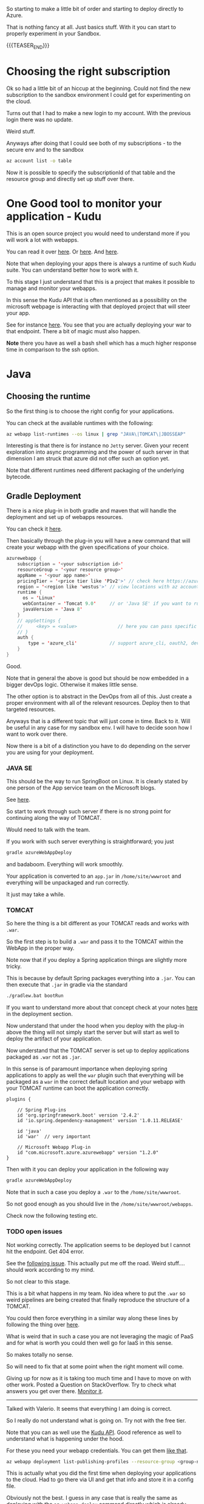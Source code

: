 #+BEGIN_COMMENT
.. title: Deploying Webapps in Azure
.. slug: deploying-spring-webapps-in-azure
.. date: 2022-03-21 16:34:55 UTC+01:00
.. tags: azure, software-engineering, Python, java
.. category: 
.. link: 
.. description: 
.. type: text

#+END_COMMENT

So starting to make a little bit of order and starting to deploy
directly to Azure.

That is nothing fancy at all. Just basics stuff. With it you can start
to properly experiment in your Sandbox. 

{{{TEASER_END}}}

* Choosing the right subscription

  Ok so had a little bit of an hiccup at the beginning. Could not find
  the new subscription to the sandbox environment I could get for
  experimenting on the cloud.

  Turns out that I had to make a new login to my account. With the
  previous login there was no update.

  Weird stuff.

  Anyways after doing that I could see both of my subscriptions - to
  the secure env and to the sandbox

  #+begin_src sh
az account list -o table
  #+end_src

  Now it is possible to specify the subscriptionId of that table and
  the resource group and directly set up stuff over there.  


* One Good tool to monitor your application - Kudu

  This is an open source project you would need to understand more if
  you will work a lot with webapps.

  You can read it over [[https://azure.microsoft.com/en-us/blog/windows-azure-websites-online-tools-you-should-know-about/][here]]. Or [[https://docs.microsoft.com/en-us/azure/app-service/resources-kudu][here]]. And [[https://github.com/projectkudu/kudu/wiki][here]].

  Note that when deploying your apps there is always a runtime of such
  Kudu suite. You can understand better how to work with it.

  To this stage I just understand that this is a project that makes it
  possible to manage and monitor your webapps.

  In this sense the Kudu API that is often mentioned as a possibility
  on the microsoft webpage is interacting with that deployed project
  that will steer your app.

  See for instance [[https://docs.microsoft.com/en-us/azure/app-service/configure-language-java?pivots=platform-linux#starting-jar-apps][here]]. You see that you are actually deploying your
  war to that endpoint. There a bit of magic must also happen.

  *Note* there you have as well a bash shell which has a much higher
  response time in comparison to the ssh option.


* Java
  
** Choosing the runtime

   So the first thing is to choose the right config for your
   applications.

   You can check at the available runtimes with the following:

   #+begin_src sh
az webapp list-runtimes --os linux | grep "JAVA\|TOMCAT\|JBOSSEAP"
   #+end_src

   Interesting is that there is for instance no =Jetty= server. Given
   your recent exploration into async programming and the power of such
   server in that dimension I am struck that azure did not offer such
   an option yet.

   Note that different runtimes need different packaging of the
   underlying bytecode. 


** Gradle Deployment

   There is a nice plug-in in both gradle and maven that will handle
   the deployment and set up of webapps resources.

   You can check it [[https://docs.microsoft.com/en-us/azure/app-service/configure-language-java?pivots=platform-linux#deploying-your-app][here]].

   Then basically through the plug-in you will have a new command that
   will create your webapp with the given specifications of your
   choice.

   #+begin_src java
azurewebapp {
    subscription = '<your subscription id>'
    resourceGroup = '<your resource group>'
    appName = '<your app name>'
    pricingTier = '<price tier like 'P1v2'>' // check here https://azure.microsoft.com/en-us/pricing/details/app-service/linux/#purchase-options
    region = '<region like 'westus'>' // view locations with az account list-locations -o table
    runtime {
      os = 'Linux'
      webContainer = 'Tomcat 9.0'     // or 'Java SE' if you want to run an executable jar
      javaVersion = 'Java 8'
    }
    // appSettings {
    //     <key> = <value>               // here you can pass specific parameter settings for your application
    // }
    auth {
        type = 'azure_cli'            // support azure_cli, oauth2, device_code and service_principal
    }
}
   #+end_src

   Good.

   Note that in general the above is good but should be now embedded in
   a bigger devOps logic. Otherwise it makes little sense.

   The other option is to abstract in the DevOps from all of this. Just
   create a proper environment with all of the relevant
   resources. Deploy then to that targeted resources. 

   Anyways that is a different topic that will just come in time. Back
   to it. Will be useful in any case for my sandbox env. I will have to
   decide soon how I want to work over there.
  
   Now there is a bit of a distinction you have to do depending on the
   server you are using for your deployment.

*** JAVA SE

    This should be the way to run SpringBoot on Linux. It is clearly
    stated by one person of the App service team on the Microsoft
    blogs.

    See [[https://social.msdn.microsoft.com/Forums/azure/en-US/fe9e80d4-7263-46d4-891c-bf38ca4fcc25/azure-webapp-http-status-404-8211-not-found?forum=windowsazurewebsitespreview][here]].

    So start to work through such server if there is no strong point
    for continuing along the way of TOMCAT.

    Would need to talk with the team.

    If you work with such server everything is straightforward; you
    just
   
    #+begin_src sh
  gradle azureWebAppDeploy
    #+end_src

    and badaboom. Everything will work smoothly.

    Your application is converted to an =app.jar= in
    =/home/site/wwwroot= and everything will be unpackaged and run
    correctly.

    It just may take a while.
  
*** TOMCAT

    So here the thing is a bit different as your TOMCAT reads and works
    with =.war=.

    So the first step is to build a =.war= and pass it to the TOMCAT
    within the WebApp in the proper way. 

    Note now that if you deploy a Spring application things are slightly
    more tricky.

    This is because by default Spring packages everything into a
    =.jar=. You can then execute that =.jar= in gradle via the standard

    #+begin_src sh
  ./gradlew.bat bootRun
    #+end_src

    If you want to understand more about that concept check at your
    notes [[https://marcohassan.github.io/bits-of-experience/posts/spring/][here]] in the deployment section.

    Now understand that under the hood when you deploy with the plug-in
    above the thing will not simply start the server but will start as
    well to deploy the artifact of your application.

    Now understand that the TOMCAT server is set up to deploy
    applications packaged as =.war= not as =.jar=.

    In this sense is of paramount importance when deploying spring
    applications to apply as well the =war= plugin such that everything
    will be packaged as a =war= in the correct default location and your
    webapp with your TOMCAT runtime can boot the application correctly.

    #+BEGIN_SRC java :results output drawer :classname 
plugins {

    // Spring Plug-ins
    id 'org.springframework.boot' version '2.4.2'
    id 'io.spring.dependency-management' version '1.0.11.RELEASE'
    
    id 'java'
    id 'war'  // very important
    
    // Microsoft Webapp Plug-in
    id "com.microsoft.azure.azurewebapp" version "1.2.0"
}
    #+END_SRC
  
    Then with it you can deploy your application in the following way

    #+begin_src sh
  gradle azureWebAppDeploy
    #+end_src

    Note that in such a case you deploy a =.war= to the
    =/home/site/wwwroot=.

    So not good enough as you should live in the
    =/home/site/wwwroot/webapps=.

    Check now the following testing etc.
  
*** TODO open issues

    Not working correctly. The application seems to be deployed but I
    cannot hit the endpoint. Get 404 error.

    See the [[https://social.msdn.microsoft.com/Forums/azure/en-US/fe9e80d4-7263-46d4-891c-bf38ca4fcc25/azure-webapp-http-status-404-8211-not-found?forum=windowsazurewebsitespreview][following issue]]. This actually put me off the road. Weird
    stuff.... should work according to my mind.

    So not clear to this stage.

    This is a bit what happens in my team. No idea where to put the
    =.war= so weird pipelines are being created that finally reproduce
    the structure of a TOMCAT.

    You could then force everything in a similar way along these lines
    by following the thing over [[https://www.baeldung.com/spring-boot-war-tomcat-deploy][here]].

    What is weird that in such a case you are not leveraging the magic
    of PaaS and for what is worth you could then well go for IaaS in
    this sense.

    So makes totally no sense.

    So will need to fix that at some point when the right moment will
    come. 

    Giving up for now as it is taking too much time and I have to move
    on with other work. Posted a Question on StackOverflow. Try to
    check what answers you get over there. [[https://stackoverflow.com/questions/71584566/deploying-a-war-on-azure-webapps-tomcat-server][Monitor it]].

    --------------

    Talked with Valerio. It seems that everything I am doing is
    correct.

    So I really do not understand what is going on. Try not with the
    free tier.

    Note that you can as well use the [[https://github.com/projectkudu/kudu/wiki/Deploying-WAR-files-using-wardeploy][Kudu API]]. Good reference as well
    to understand what is happening under the hood.

    For these you need your webapp credentials. You can get them [[https://docs.microsoft.com/en-us/azure/app-service/deploy-configure-credentials?tabs=cli][like
    that]].


    #+begin_src sh
az webapp deployment list-publishing-profiles --resource-group <group-name> --name <app-name>
    #+end_src

    This is actually what you did the first time when deploying your
    applications to the cloud. Had to go there via UI and get that
    info and store it in a config file.

    Obviously not the best. I guess in any case that is really the same
    as deploying with the =az webapp deploy= command directly which is
    already integrated with your credentials.

    So that cannot be it.


* Python

  This section deals with the deployment of python runtimes.

  I am still considering some best of breed approach. I still have to
  consider as managing two stacks concurrently will not be a trivial
  task.

  If you manage to properly set up a devOps pipeline for it, it might
  be easier then. Check with the team to see at what point we are in
  this dimension.

  In any case the way to do it is well outlined [[https://medium.com/@nikovrdoljak/deploy-your-flask-app-on-azure-in-3-easy-steps-b2fe388a589e][here]].

  Note this way of interacting with Kudu. This is a little bit
  different to the one you explored so far.

  It is nonetheless the way through which we interact with AzureWebapp
  so far in the Java stack in your team in production. The way to work
  directly with gradle and specify all of the pipelines in there is not
  the way decided by the team. So check at how the situation develops
  across time.

** Creating an Application

   You can do it with the ~az webapp up [args]~ command.

   So for instance you can specify

   #+begin_src sh
az webapp up--runtime PYTHON:3.7 \
    --sku F1 \
    --os Linux \
    --subscription <blabla> \
    --resource-group <blabla> \ 
    --logs
   #+end_src
   

** Deploying

   So note that this section will be relevant as well for understand
   the general set up and how you currently deploy the applications on
   azure.

   So basically what you can do it to set a user specific crendential
   to deploy to the webapps.

   You can start in such a way for your sandbox, then again in devOps
   with the pipelines everything will be integrated.

   The idea is that there is an application specific =user= and
   =password= that you can theoretically use to deploy over there.

   Once you set your options for a specific subscription you can as
   well use this. This is actually better as you can then see who did
   what.

   You can view your user configurations for depoying to a webapp
   under a specific subscription in the following way:

   #+begin_src sh
   az webapp deployment user show --subscription <blabla>
   #+end_src

   Note that I think that the password parameter is not displayed even
   when it is set.

   You can set it via shell for a specific subscription via:

   #+begin_src sh
   az webapp deployment user set --subscription <blabla> --password {password} --user-name MyUserName
   #+end_src   

   Then with it it will be possible for you to deploy your code on a
   given application.

   

** Set up the startup script

   Note that in order to correctly deploy the thing you must follow
   some given standards.

   This is the ugly thing of working with such services instead of
   going with Docker directly.

   You do not really undestand what is going on and I must say that
   the official documentation abstracts a little bit too much away.

   In any case this is my current set-up and in such a way it works.

   Check [[https://docs.microsoft.com/en-us/azure/app-service/configure-language-python][here]] the section: Custom Flask main module.

   See [[https://github.com/microsoft/python-sample-vscode-flask-tutorial][this]] as an example. Implemented a similar logic with
   =__init__.py= actually implementing the application logic and
   another one importing it. So basically have ultimately a
   =startup.py= importing the app.

   So note now that everything works with a =startup.py= script and a
   =requirements.txt= file in the higher level of the application
   repository you are passing to the webapp.

   I have something in this setting

   #+begin_quote
├───app_init
├───azurestorage
├───deploymentFiles
├───etl
├───forms
├───log
├───migrations
│   └───versions
├───models
├───postman
├───routes
├───swaggerui
│   ├───css
│   ├───fonts
│   ├───images
│   ├───lang
│   └───lib
├───templates
└───test
   #+end_quote

   Note that the structure has to be refined. 
   
   The only thing you have to add is a strartup command to your app -
   see setting -> configuration -> .

   In my case:

   #+begin_src sh
gunicorn --bind=0.0.0.0 --timeout 600 startup:app
   #+end_src

   Just recall the last part which is
   =<file_you_run_as_script>:<app_name_defined_within>=.

   You are ready to push then to your app through git and the PaaS
   will then start to read and unpackage everything in the right way. 


** Note that the inner architecture of Azure is complex

   Here the functioning and the hidden inner structrues are more
   complex in comparison to the deployment of a Java app.

   What you actually get in the =/home/site/wwwroot= is a packaged
   Oryx file.

   So basically that is the piece of software that manages the thing.

   Then what basically happens is that a directory is created in
   =/tmp=.

   There a virtual environment will be instantiated, you will download
   all of the needed dependencies there and start the app.

   This will be then the source and the space where your app moves
   in. You can see it cause if you log to a file in the project, you
   will find the added log of the application over there. 


* Debugging

** Java
  
   So you have to get used to the things in life.

   So basically by deploying via the gradle plugin you do not get a lot
   of logged info.

   So as mentioned it might seem that everything is working properly
   when it is not.

   Or at least will have to understand better how to properly log
   everything. In this sense it makes sense to start with the Azure
   certification soon. Will help you to gain that knowledge and it will
   be a guided tour instead of an unstructured go and conquer.

   In any case here you will have little info but if the applicaiton
   is not able to boot despite the successfuly deployment of the
   =.jar= on the webapp, then you will get an application error
   response when trying to hit one of your endpoints.

   If you then go on the diagnostic tools you should be able to have
   an option where you can ultimately see the spring boot application
   logs and there you will find the root cause of the issue.

   Or at least will help you to understand what is going on wrong over
   there. 
   
** Python

   In the way you deploy via git integration you will get a lot of
   feedback.

   So basically in this way of deploying your can check your
   log-stream and you will get a good idea of the issues.

*** Use log-stream for debugging

     This is nice way to check about what is happening in your deployed
     webapp.

     You will see there if the application did not start and it will
     give you some hints on what went wrong.

     This is actually quite annoying of these webapps. I was used to
     work in a different way.

     Either everything started or you would get a failure message.

     Here you do not necessarily get a failure. Cause if you manage to
     upload the files to AzureWebApps then you get a success message.

     Whether then the PaaS service manages to correcly unpack everything
     and start the application out of the box is a different question
     for this you would actually have to check at the logs.

     You can use is it as well to check at your logs for the
     application.

     Note that I was used to write the logs to a file. I have to explore
     all of the logging monitoring services more into detail. It is
     clear nonetheless that with all of the log services and log queries
     services it probably makes sense to log everything directly into
     the console.


* Understand pricing tiers in Azure

  How are they constrcuted? What are the specifics?

  You can find them [[https://azure.microsoft.com/en-us/pricing/details/app-service/windows/][here]].

  Now for testing on the sandbox env that I finally managed to get you
  can go with the free tier without any issue.

  In any case should you in the future need an overview you can check
  there cause it is not convenient to fake the mock creation via
  web-UI and then exploring there.

  Note as well [[https://docs.microsoft.com/en-us/answers/questions/285699/is-there-a-way-to-get-the-sku-for-a-list-of-web-ap.html][the following option]] if you want to do that via CLI as
  you mostly work and live in there.
  
  

